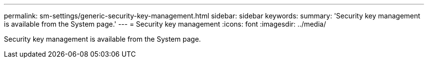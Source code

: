 ---
permalink: sm-settings/generic-security-key-management.html
sidebar: sidebar
keywords: 
summary: 'Security key management is available from the System page.'
---
= Security key management
:icons: font
:imagesdir: ../media/

[.lead]
Security key management is available from the System page.
